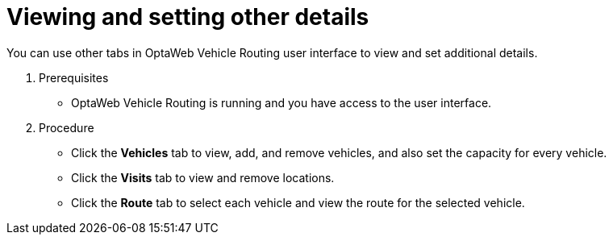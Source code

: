 [id='vrp-other-actions-proc_{context}']

= Viewing and setting other details

You can use other tabs in OptaWeb Vehicle Routing  user interface to view and set additional details.

. Prerequisites
* OptaWeb Vehicle Routing is running and you have access to the user interface.

. Procedure
* Click  the *Vehicles* tab to view, add, and remove vehicles, and also set the capacity for every vehicle.
* Click  the  *Visits* tab to view and remove locations.
* Click  the *Route* tab to select each vehicle and view the route for the selected vehicle.
